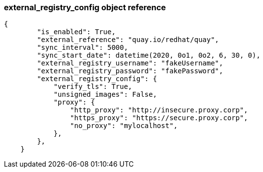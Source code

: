 :_content-type: CONCEPT
[id="external-registry-config-api-example"]

=== external_registry_config object reference 

[source,yaml]
----
{
        "is_enabled": True,
        "external_reference": "quay.io/redhat/quay",
        "sync_interval": 5000,
        "sync_start_date": datetime(2020, 0o1, 0o2, 6, 30, 0),
        "external_registry_username": "fakeUsername",
        "external_registry_password": "fakePassword",
        "external_registry_config": {
            "verify_tls": True,
            "unsigned_images": False,
            "proxy": {
                "http_proxy": "http://insecure.proxy.corp",
                "https_proxy": "https://secure.proxy.corp",
                "no_proxy": "mylocalhost",
            },
        },
    }
----